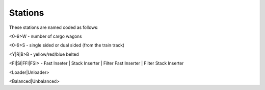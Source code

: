 Stations
--------

These stations are named coded as follows:

<0-9>W - number of cargo wagons

<0-9>S - single sided or dual sided (from the train track)

<Y|R|B>B - yellow/red/blue belted

<FI|SI|FFI|FSI> - Fast Inseter | Stack Inserter | Filter Fast Inserter | Filter Stack Inserter

<Loader|Unloader>

<Balanced|Unbalanced>
